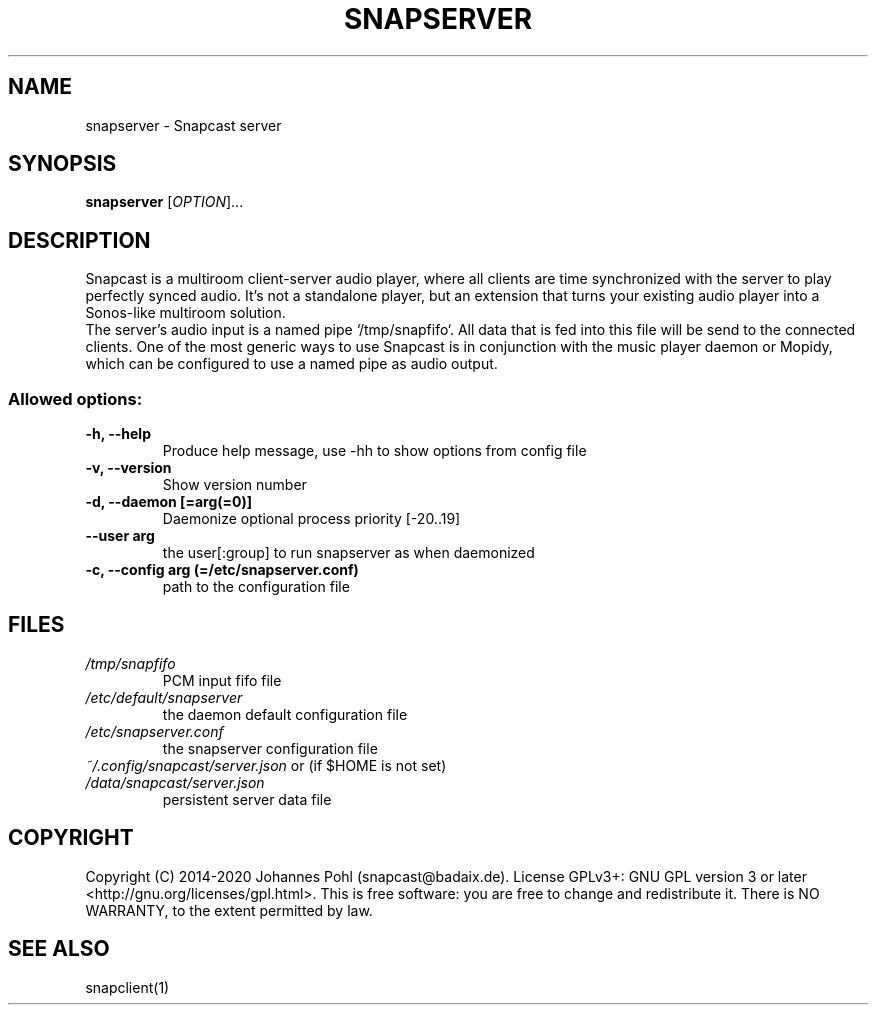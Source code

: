 .TH SNAPSERVER 1 "January 2020"
.SH NAME
snapserver - Snapcast server
.SH SYNOPSIS
\fBsnapserver\fR [\fIOPTION\fR]...
.SH DESCRIPTION
Snapcast is a multiroom client-server audio player, where all clients are
time synchronized with the server to play perfectly synced audio. It's not a
standalone player, but an extension that turns your existing audio player into
a Sonos-like multiroom solution.
.br
The server's audio input is a named pipe `/tmp/snapfifo`. All data that is fed
into this file will be send to the connected clients. One of the most generic
ways to use Snapcast is in conjunction with the music player daemon or Mopidy,
which can be configured to use a named pipe as audio output.
.SS Allowed options:
.TP
\fB-h, --help\fR
Produce help message, use -hh to show options from config file
.TP
\fB-v, --version\fR
Show version number
.TP
\fB-d, --daemon [=arg(=0)]\fR
Daemonize
optional process priority [-20..19]
.TP
\fB--user arg\fR
the user[:group] to run snapserver as when daemonized
.TP
\fB-c, --config arg (=/etc/snapserver.conf)\fR
path to the configuration file
.SH FILES
.TP
\fI/tmp/snapfifo\fR
PCM input fifo file
.TP
\fI/etc/default/snapserver\fR
the daemon default configuration file
.TP
\fI/etc/snapserver.conf\fR
the snapserver configuration file
.TP
\fI~/.config/snapcast/server.json\fR or (if $HOME is not set) \fI/data/snapcast/server.json\fR
persistent server data file
.SH "COPYRIGHT"
Copyright (C) 2014-2020 Johannes Pohl (snapcast@badaix.de).
License GPLv3+: GNU GPL version 3 or later <http://gnu.org/licenses/gpl.html>.
This is free software: you are free to change and redistribute it.
There is NO WARRANTY, to the extent permitted by law.
.SH "SEE ALSO"
snapclient(1)
